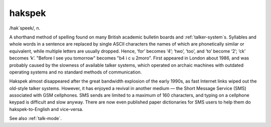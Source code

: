 .. _hakspek:

============================================================
hakspek
============================================================

/hak´speek/, n\.

A shorthand method of spelling found on many British academic bulletin boards and :ref:`talker-system`\s.
Syllables and whole words in a sentence are replaced by single ASCII characters the names of which are phonetically similar or equivalent, while multiple letters are usually dropped.
Hence, ‘for’ becomes ‘4’; ‘two’, ‘too’, and ‘to’ become ‘2’; ‘ck’ becomes ‘k’.
"Before I see you tomorrow" becomes "b4 i c u 2moro".
First appeared in London about 1986, and was probably caused by the slowness of available talker systems, which operated on archaic machines with outdated operating systems and no standard methods of communication.

Hakspek almost disappeared after the great bandwidth explosion of the early 1990s, as fast Internet links wiped out the old-style talker systems.
However, it has enjoyed a revival in another medium — the Short Message Service (SMS) associated with GSM cellphones.
SMS sends are limited to a maximum of 160 characters, and typing on a cellphone keypad is difficult and slow anyway.
There are now even published paper dictionaries for SMS users to help them do hakspek-to-English and vice-versa.

See also :ref:`talk-mode`\.

